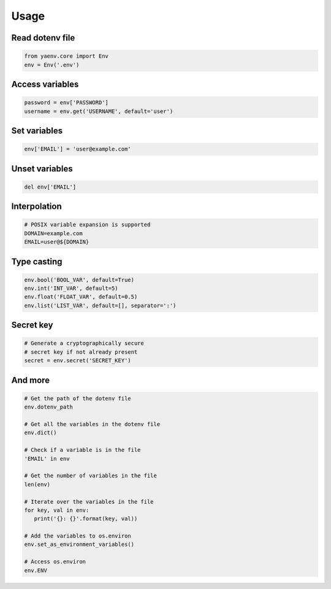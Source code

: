 Usage
=====

Read dotenv file
----------------

.. code:: python

   from yaenv.core import Env
   env = Env('.env')

Access variables
----------------

.. code:: python

   password = env['PASSWORD']
   username = env.get('USERNAME', default='user')

Set variables
-------------

.. code:: python

   env['EMAIL'] = 'user@example.com'

Unset variables
---------------

.. code:: python

   del env['EMAIL']

Interpolation
-------------

.. code:: sh

   # POSIX variable expansion is supported
   DOMAIN=example.com
   EMAIL=user@${DOMAIN}

Type casting
------------

.. code:: python

   env.bool('BOOL_VAR', default=True)
   env.int('INT_VAR', default=5)
   env.float('FLOAT_VAR', default=0.5)
   env.list('LIST_VAR', default=[], separator=':')

Secret key
----------

.. code:: python

   # Generate a cryptographically secure
   # secret key if not already present
   secret = env.secret('SECRET_KEY')

And more
--------

.. code:: python

   # Get the path of the dotenv file
   env.dotenv_path

   # Get all the variables in the dotenv file
   env.dict()

   # Check if a variable is in the file
   'EMAIL' in env

   # Get the number of variables in the file
   len(env)

   # Iterate over the variables in the file
   for key, val in env:
      print('{}: {}'.format(key, val))

   # Add the variables to os.environ
   env.set_as_environment_variables()

   # Access os.environ
   env.ENV
